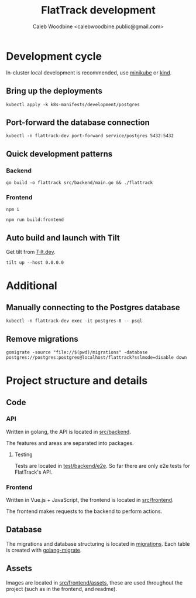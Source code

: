 #+TITLE: FlatTrack development
#+AUTHOR: Caleb Woodbine <calebwoodbine.public@gmail.com>

* Development cycle
In-cluster local development is recommended, use [[https://minikube.sigs.k8s.io][minikube]] or [[https://kind.sigs.k8s.io/][kind]].

** Bring up the deployments
   #+begin_src shell
   kubectl apply -k k8s-manifests/development/postgres
   #+end_src
   
** Port-forward the database connection   
   #+begin_src shell
   kubectl -n flattrack-dev port-forward service/postgres 5432:5432
   #+end_src

** Quick development patterns
*** Backend
    #+begin_src shell
    go build -o flattrack src/backend/main.go && ./flattrack
    #+end_src

*** Frontend
    #+name: install frontend dependencies
    #+begin_src shell
    npm i
    #+end_src

    #+name: build the frontend
    #+begin_src shell
    npm run build:frontend
    #+end_src

** Auto build and launch with Tilt
   Get tilt from [[https://tilt.dev][Tilt.dev]].
   #+begin_src shell
     tilt up --host 0.0.0.0
   #+end_src

* Additional
** Manually connecting to the Postgres database
   #+begin_src shell
   kubectl -n flattrack-dev exec -it postgres-0 -- psql
   #+end_src

** Remove migrations   
   #+begin_src shell
   gomigrate -source "file://$(pwd)/migrations" -database postgres://postgres:postgres@localhost/flattrack?sslmode=disable down
   #+end_src

* Project structure and details
** Code
*** API
Written in golang, the API is located in [[../src/backend][src/backend]].

The features and areas are separated into packages.

**** Testing
Tests are located in [[../test/backend/e2e][test/backend/e2e]]. So far there are only e2e tests for FlatTrack's API.

*** Frontend
Written in Vue.js + JavaScript, the frontend is located in [[../src/frontend][src/frontend]].

The frontend makes requests to the backend to perform actions.

** Database
The migrations and database structuring is located in [[../migrations][migrations]].
Each table is created with [[https://github.com/golang-migrate/migrate][golang-migrate]].

** Assets
Images are located in [[../src/frontend/assets][src/frontend/assets]], these are used throughout the project (such as in the frontend, and readme).
